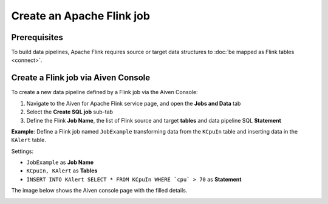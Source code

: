 Create an Apache Flink job
=================================

Prerequisites
'''''''''''''

To build data pipelines, Apache Flink requires source or target data structures to :doc:`be mapped as Flink tables <connect>`.

Create a Flink job via Aiven Console
'''''''''''''''''''''''''''''''''''''

To create a new data pipeline defined by a Flink job via the Aiven Console:

1. Navigate to the Aiven for Apache Flink service page, and open the **Jobs and Data** tab

2. Select the **Create SQL job** sub-tab

3. Define the Flink **Job Name**, the list of Flink source and target **tables** and data pipeline SQL **Statement** 

**Example**: Define a Flink job named ``JobExample`` transforming data from the ``KCpuIn`` table and inserting data in the ``KAlert`` table.

Settings:

* ``JobExample`` as **Job Name**
* ``KCpuIn, KAlert`` as **Tables**
* ``INSERT INTO KAlert SELECT * FROM KCpuIn WHERE `cpu` > 70`` as **Statement**

The image below shows the Aiven console page with the filled details.

.. image:: /images/products/flink/create-job.png
  :scale: 80 %
  :alt: Image of the Aiven for Apache Flink Jobs and Data tab when creating a Flink job